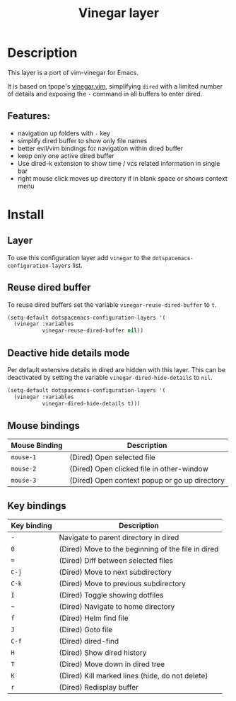 #+title: Vinegar layer

#+tags: layer|vim

* Table of Contents                     :TOC_5_gh:noexport:
- [[#description][Description]]
  - [[#features][Features:]]
- [[#install][Install]]
  - [[#layer][Layer]]
  - [[#reuse-dired-buffer][Reuse dired buffer]]
  - [[#deactive-hide-details-mode][Deactive hide details mode]]
  - [[#mouse-bindings][Mouse bindings]]
  - [[#key-bindings][Key bindings]]

* Description
This layer is a port of vim-vinegar for Emacs.

It is based on tpope's [[https://github.com/tpope/vim-vinegar][vinegar.vim]], simplifying =dired=
with a limited number of details and exposing the ~-~ command in all
buffers to enter dired.

** Features:
- navigation up folders with ~-~ key
- simplify dired buffer to show only file names
- better evil/vim bindings for navigation within dired buffer
- keep only one active dired buffer
- Use dired-k extension to show time / vcs related information in
  single bar
- right mouse click moves up directory if in blank space or shows context menu

* Install
** Layer
To use this configuration layer add =vinegar= to the 
=dotspacemacs-configuration-layers= list.

** Reuse dired buffer
To reuse dired buffers set the variable =vinegar-reuse-dired-buffer= to =t=.

#+BEGIN_SRC emacs-lisp
  (setq-default dotspacemacs-configuration-layers '(
    (vinegar :variables
             vinegar-reuse-dired-buffer nil))
#+END_SRC

** Deactive hide details mode
Per default extensive details in dired are hidden with this layer.
This can be deactivated by setting the variable =vinegar-dired-hide-details= to =nil=.

#+BEGIN_SRC emacs-lisp
  (setq-default dotspacemacs-configuration-layers '(
    (vinegar :variables
             vinegar-dired-hide-details t)))
#+END_SRC

** Mouse bindings

| Mouse Binding | Description                                   |
|---------------+-----------------------------------------------|
| ~mouse-1~     | (Dired) Open selected file                    |
| ~mouse-2~     | (Dired) Open clicked file in other-window     |
| ~mouse-3~     | (Dired) Open context popup or go up directory |

** Key bindings

| Key binding | Description                                        |
|-------------+----------------------------------------------------|
| ~-~         | Navigate to parent directory in dired              |
| ~0~         | (Dired) Move to the beginning of the file in dired |
| ~=~         | (Dired) Diff between selected files                |
| ~C-j~       | (Dired) Move to next subdirectory                  |
| ~C-k~       | (Dired) Move to previous subdirectory              |
| ~I~         | (Dired) Toggle showing dotfiles                    |
| ~~~         | (Dired) Navigate to home directory                 |
| ~f~         | (Dired) Helm find file                             |
| ~J~         | (Dired) Goto file                                  |
| ~C-f~       | (Dired) dired-find                                 |
| ~H~         | (Dired) Show dired history                         |
| ~T~         | (Dired) Move down in dired tree                    |
| ~K~         | (Dired) Kill marked lines (hide, do not delete)    |
| ~r~         | (Dired) Redisplay buffer                           |

